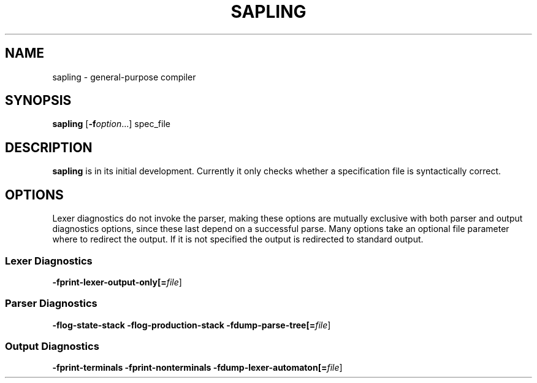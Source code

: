 .TH SAPLING 1 "2020-12-10" "0.1.0-rc.1" "sapling"

.SH NAME
sapling \- general\-purpose compiler


.SH SYNOPSIS
.B sapling
[\fB\-f\fIoption\fR...] spec_file


.SH DESCRIPTION
.B sapling
is in its initial development. Currently it only checks whether a specification
file is syntactically correct.


.SH OPTIONS
Lexer diagnostics do not invoke the parser, making these options are mutually
exclusive with both parser and output diagnostics options, since these last
depend on a successful parse. Many options take an optional file parameter
where to redirect the output. If it is not specified the output is redirected
to standard output.

.SS \fI Lexer Diagnostics
.B \-fprint\-lexer\-output\-only[=\fIfile\fR]

.SS \fI Parser Diagnostics
.B \-flog\-state\-stack \-flog\-production\-stack
.B \-fdump\-parse\-tree[=\fIfile\fR]

.SS \fI Output Diagnostics
.B \-fprint\-terminals
.B \-fprint\-nonterminals
.B \-fdump\-lexer\-automaton[=\fIfile\fR]
